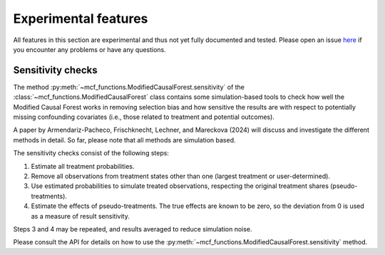 Experimental features
=====================

All features in this section are experimental and thus not yet fully documented and tested. Please open an issue `here <https://github.com/MCFpy/mcf/issues>`__ if you encounter any problems or have any questions.

Sensitivity checks
------------------

The method :py:meth:`~mcf_functions.ModifiedCausalForest.sensitivity` of the :class:`~mcf_functions.ModifiedCausalForest` class contains some simulation-based tools to check how well the Modified Causal Forest works in removing selection bias and how sensitive the results are with respect to potentially missing confounding covariates (i.e., those related to treatment and potential outcomes).

A paper by Armendariz-Pacheco, Frischknecht, Lechner, and Mareckova (2024) will discuss and investigate the different methods in detail. So far, please note that all methods are simulation based.

The sensitivity checks consist of the following steps:

1. Estimate all treatment probabilities.
2. Remove all observations from treatment states other than one (largest treatment or user-determined).
3. Use estimated probabilities to simulate treated observations, respecting the original treatment shares (pseudo-treatments).
4. Estimate the effects of pseudo-treatments. The true effects are known to be zero, so the deviation from 0 is used as a measure of result sensitivity.

Steps 3 and 4 may be repeated, and results averaged to reduce simulation noise.

Please consult the API for details on how to use the :py:meth:`~mcf_functions.ModifiedCausalForest.sensitivity` method.